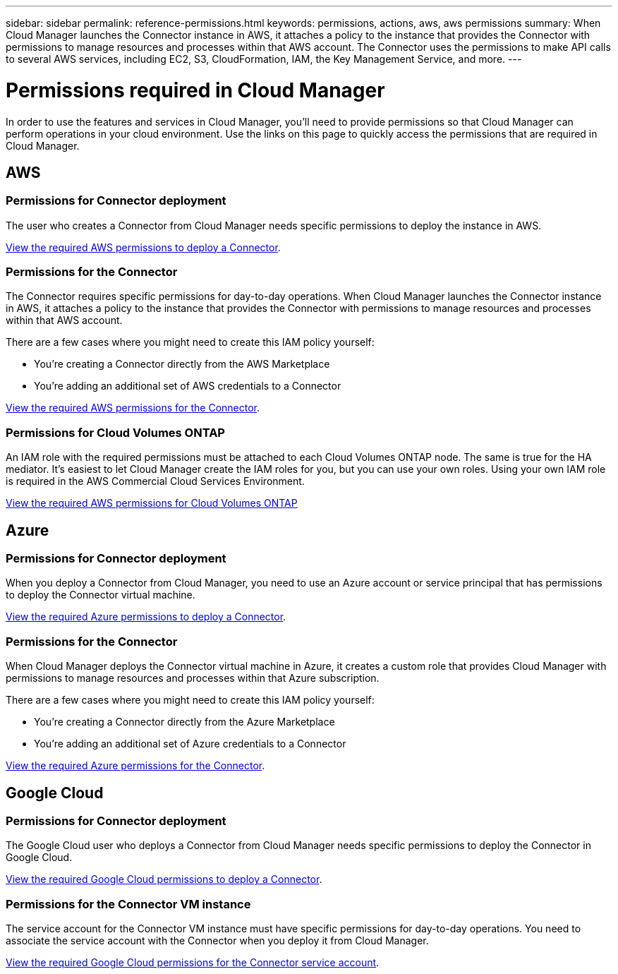 ---
sidebar: sidebar
permalink: reference-permissions.html
keywords: permissions, actions, aws, aws permissions
summary: When Cloud Manager launches the Connector instance in AWS, it attaches a policy to the instance that provides the Connector with permissions to manage resources and processes within that AWS account. The Connector uses the permissions to make API calls to several AWS services, including EC2, S3, CloudFormation, IAM, the Key Management Service, and more.
---

= Permissions required in Cloud Manager
:hardbreaks:
:nofooter:
:icons: font
:linkattrs:
:imagesdir: ./media/

[.lead]
In order to use the features and services in Cloud Manager, you'll need to provide permissions so that Cloud Manager can perform operations in your cloud environment. Use the links on this page to quickly access the permissions that are required in Cloud Manager.

== AWS

=== Permissions for Connector deployment

The user who creates a Connector from Cloud Manager needs specific permissions to deploy the instance in AWS.

link:task-creating-connectors-aws.html[View the required AWS permissions to deploy a Connector].

=== Permissions for the Connector

The Connector requires specific permissions for day-to-day operations. When Cloud Manager launches the Connector instance in AWS, it attaches a policy to the instance that provides the Connector with permissions to manage resources and processes within that AWS account.

There are a few cases where you might need to create this IAM policy yourself:

* You're creating a Connector directly from the AWS Marketplace
* You're adding an additional set of AWS credentials to a Connector

link:reference-permissions-aws.html[View the required AWS permissions for the Connector].

=== Permissions for Cloud Volumes ONTAP

An IAM role with the required permissions must be attached to each Cloud Volumes ONTAP node. The same is true for the HA mediator. It's easiest to let Cloud Manager create the IAM roles for you, but you can use your own roles. Using your own IAM role is required in the AWS Commercial Cloud Services Environment.

https://docs.netapp.com/us-en/cloud-manager-cloud-volumes-ontap/task-set-up-iam-roles.html[View the required AWS permissions for Cloud Volumes ONTAP^]

== Azure

=== Permissions for Connector deployment

When you deploy a Connector from Cloud Manager, you need to use an Azure account or service principal that has permissions to deploy the Connector virtual machine.

link:task-creating-connectors-azure.html[View the required Azure permissions to deploy a Connector].

=== Permissions for the Connector

When Cloud Manager deploys the Connector virtual machine in Azure, it creates a custom role that provides Cloud Manager with permissions to manage resources and processes within that Azure subscription.

There are a few cases where you might need to create this IAM policy yourself:

* You're creating a Connector directly from the Azure Marketplace
* You're adding an additional set of Azure credentials to a Connector

link:reference-permissions-azure.html[View the required Azure permissions for the Connector].

== Google Cloud

=== Permissions for Connector deployment

The Google Cloud user who deploys a Connector from Cloud Manager needs specific permissions to deploy the Connector in Google Cloud.

link:task-creating-connectors-gcp.html[View the required Google Cloud permissions to deploy a Connector].

=== Permissions for the Connector VM instance

The service account for the Connector VM instance must have specific permissions for day-to-day operations. You need to associate the service account with the Connector when you deploy it from Cloud Manager.

link:task-creating-connectors-gcp.html[View the required Google Cloud permissions for the Connector service account].

